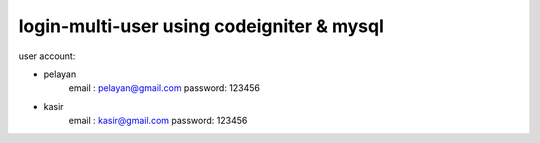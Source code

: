 ###################
login-multi-user using codeigniter & mysql
###################

user account:

- pelayan
	email		: pelayan@gmail.com 
	password: 123456
	
- kasir
	email		: kasir@gmail.com
	password: 123456
